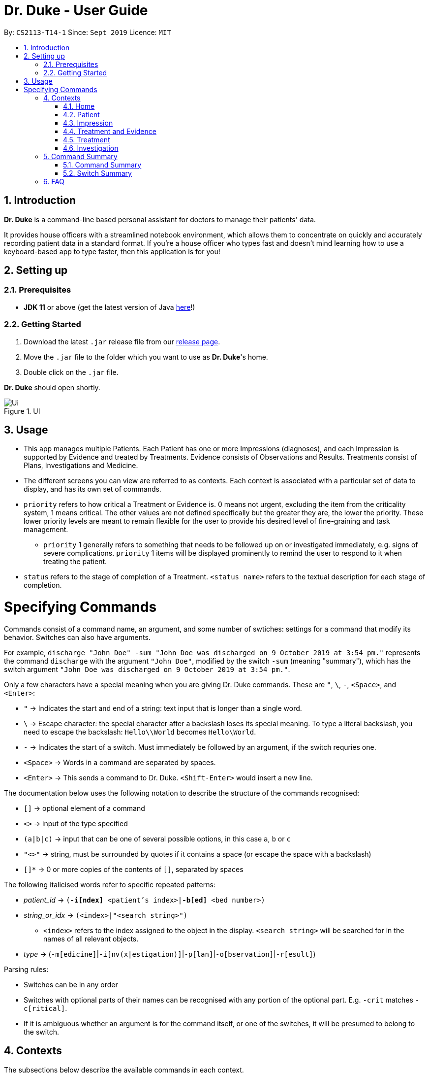 = Dr. Duke - User Guide
:site-section: DeveloperGuide
:toc:
:toc-title:
:toc-placement: preamble
:sectnums:
:imagesDir: images
:xrefstyle: full
:doctype: book
:repoURL: https://github.com/AY1920S1-CS2113-T14-1/main/tree/master

By: `CS2113-T14-1`      Since: `Sept 2019`      Licence: `MIT`

== Introduction

*Dr. Duke* is a command-line based personal assistant for doctors to manage their patients' data.

It provides house officers with a streamlined notebook environment, which allows them to concentrate on quickly and accurately recording patient data in a standard format.
If you're a house officer who types fast and doesn't mind learning how to use a keyboard-based app to type faster, then this application is for you!

== Setting up

=== Prerequisites

* *JDK 11* or above (get the latest version of Java https://www.oracle.com/technetwork/java/javase/downloads/index.html[here]!)

=== Getting Started

. Download the latest `.jar` release file from our https://github.com/AY1920S1-CS2113-T14-1/main/releases[release page].
. Move the `.jar` file to the folder which you want to use as *Dr. Duke*'s home.
. Double click on the `.jar` file.

*Dr. Duke* should open shortly.

.UI
image::Ui.png[]

== Usage

* This app manages multiple Patients.
Each Patient has one or more Impressions (diagnoses), and each Impression is supported by Evidence and treated by Treatments.
Evidence consists of Observations and Results.
Treatments consist of Plans, Investigations and Medicine.
* The different screens you can view are referred to as contexts.
Each context is associated with a particular set of data to display, and has its own set of commands.
* `priority` refers to how critical a Treatment or Evidence is. 0 means not urgent, excluding the item from the criticality system, 1 means critical.
The other values are not defined specifically but the greater they are, the lower the priority.
These lower priority levels are meant to remain flexible for the user to provide his desired level of fine-graining and task management.
** `priority` 1 generally refers to something that needs to be followed up on or investigated immediately, e.g. signs of severe complications. `priority` 1 items will be displayed prominently to remind the user to respond to it when treating the patient.
* `status` refers to the stage of completion of a Treatment. `<status name>` refers to the textual description for each stage of completion.

= Specifying Commands

Commands consist of a command name, an argument, and some number of swtiches: settings for a command that modify its behavior.
Switches can also have arguments.

For example, `discharge "John Doe" -sum "John Doe was discharged on 9 October 2019 at 3:54 pm."` represents the command `discharge` with the argument `"John Doe"`, modified by the switch `-sum` (meaning "summary"), which has the switch argument `"John Doe was discharged on 9 October 2019 at 3:54 pm."`.

Only a few characters have a special meaning when you are giving Dr. Duke commands.
These are `"`, `\`, `-`, `<Space>`, and `<Enter>`:

* `"` -> Indicates the start and end of a string: text input that is longer than a single word.
* `\` -> Escape character: the special character after a backslash loses its special meaning.
To type a literal backslash, you need to escape the backslash: `Hello\\World` becomes `Hello\World`.
* `-` -> Indicates the start of a switch.
Must immediately be followed by an argument, if the switch requries one.
* `<Space>` -> Words in a command are separated by spaces.
* `<Enter>` -> This sends a command to Dr. Duke. `<Shift-Enter>` would insert a new line.

The documentation below uses the following notation to describe the structure of the commands recognised:

* `[]` -> optional element of a command
* `<>` -> input of the type specified
* `(a|b|c)` -> input that can be one of several possible options, in this case `a`, `b` or `c`
* `"<>"` -> string, must be surrounded by quotes if it contains a space (or escape the space with a backslash)
* `[]*` -> 0 or more copies of the contents of `[]`, separated by spaces

The following italicised words refer to specific repeated patterns:

* _patient_id_ -> `(*-i[ndex]* <patient's index>|*-b[ed]* <bed number>)`
* _string_or_idx_ -> `(<index>|"<search string>")`
** `<index>` refers to the index assigned to the object in the display. `<search string>` will be searched for in the names of all relevant objects.
* _type_ -> (`-m[edicine]`|`-i[nv(x|estigation)]`|`-p[lan]`|`-o[bservation]`|`-r[esult]`)

Parsing rules:

* Switches can be in any order
* Switches with optional parts of their names can be recognised with any portion of the optional part. E.g. `-crit` matches `-c[ritical]`.
* If it is ambiguous whether an argument is for the command itself, or one of the switches, it will be presumed to belong to the switch.

== Contexts

The subsections below describe the available commands in each context.

=== Home [[home]]

Displays up to *150* indexed panels of `Patients`.
Each panel provides the user with a summary of the main details of a particular `Patient`.
They are as follows.

. Name
. Bed number
. Primary diagnosis
. Number of critical issues

==== `help` - Display a context-specific list of commands and options [[home-help]]

Format: `help`

_Available in:_ <<Home>>, <<Patient>>, <<Impression>>, <<Treatment and Evidence>>

This command is available in every context.
It functions essentially the same way, just with different commands.

==== `new` - Add a new Patient to the system

Format: `new *-n[ame]* "<name>" *-b[ed]* <bed number> *-a[llerg(y|ies)]* "<allergies>" *[<optional switch>]**`

Optional switches:

* `*-g[o]*`
* `*-h[eight]* <height>`
* `*-w[eight]* <weight>`
* `*-ag[e]* <age>`
* `*-num[ber]* <number>`
* `*-ad[dress]* "<address>"`
* `*-hi[story]* "<history>"`

The patient's name, bed number and allergies must be specified.
The other optional fields are set to undefined values by default.
The `*-g[o]*` switch opens the Patient's context for the newly added patient.

==== `open` - Go to a more detailed view of a particular Patient

Format: `open _patient_id_ *[-im[pression]]*`

If the optional `*-im[pression]*` switch is provided, access the <<impression, primary impression>> for that particular Patient.

// TODO
==== `find`

==== `history` - Add miscellaneous notes to a patient's history [[home-history]]

Format: `history _patient_id_ *-m[essage]* "<notes>" *[-r[ewrite]]*`

Quickly append notes to a patient's history.
If the optional `*-r[ewrite]*` command is provided, the patient's history will be rewritten instead.
This command is meant for quickly jotting down un-categorised information.
It is not for correcting serious mistakes that need the patient's entire history section to be written.

==== `discharge` - Generate a discharge report for the patient and delete him/her from the system [[home-discharge]]

Format: `discharge _patient_id_ *[-sum[mary]]* "<discharge summary>"]`

The discharge report contains all of the information being tracked regarding the Patient.
An optional discharge summary may be specified in the command to add additional information.
In v2.0, they will be <<home-archive, archived>>.

==== `undo` - Undo the previous command [v1.4] [[home-undo]]

Format: `undo <number of commands>`

_Available in:_ <<Home>>, <<Patient>>, <<Impression>>, <<Treatment and Evidence>>

You may undo up to the last 10 commands.
Only commands that affect the state of the system count against this limit (e.g. adding new Patients or editing data, not navigating across contexts).

==== `redo` - Redo a command that has been undone [v1.4] [[home-redo]]

Format: `redo <number of commands>`

_Available in:_ <<Home>>, <<Patient>>, <<Impression>>, <<Treatment and Evidence>>

After an <<home-undo, undo>> command is executed, any commands (other than `undo` or `redo`) sent will clear the `redo` stack.
The undone commands cannot be redone from that point onwards.

==== `critical` - Display all critical observations and plans of all patients [v2.0]

Format: `critical`

==== `archive` - Display all discharged patients [[home-archive]] [v2.0]

Format: `archive`

=== Patient [[patient]]

Shows a detailed view of a Patient, displaying in separate panels:

* All personal details
* A list of critical Treatments and Evidence (`priority` 1)
* A list of Investigations to follow up on (i.e. all current investigations; completed investigations should be stored as Results)
* Each Impression, with its name and an excerpt of its description, and the number of critical items and follow-up investigations associated with it

Inherits: <<home-help,`help`>>, <<home-undo,`undo`>>, <<home-redo,`redo`>>

==== `back` - Go back to previous context [[patient-back]]

Format: `back`

_Available in:_ <<Patient>>, <<Impression>>, <<Treatment and Evidence>>

This will go back to the context that the user came from.
A context stack will be maintained.

==== `up` - Go up to next-higher context [[patient-up]]

Format: `up`

_Available in:_ <<Patient>>, <<Impression>>, <<Treatment and Evidence>>

This will go to the context hierarchically above the user's context.
In this case, it will go back to <<Home>>.
For an <<Impression>>, it would go back to the <<Patient>> associated with it.

==== `new` - Add a new Impression to this Patient

Format: `new -n[ame] "<name>" -desc[ription] "<description>" [-g[o]]`

Opens the new Impression's context if `-g[o]` is specified.

==== `open` - Open a critical or Investigation item listed on the page, or an Impression

Format: `open ("<search string>"|-c[ritical] _string_or_idx_|-i[nv(x|estigation)] _string_or_idx_|-im[pression] _string_or_idx_)`

==== `edit` - Edit one of the details of the Patient [[patient-edit]]

Format: `edit [-app[end]] <switch> [<new value>] [<switch> [<new value>]]*`

If `<new value>` is not supplied, open a text box with the current value loaded inside, for the user to edit. `-app` will append `<new value>` to the current value for string-valued fields.

Switches and corresponding new value format:

* `-n[ame] "<name>"`
* `-b[ed] <bed number>`
* `-a[llerg(y|ies)] "<allergies>"`
* `-h[eight] <height>`
* `-w[eight] <weight>`
* `-ag[e] <age>`
* `-num[ber] <number>`
* `-ad[dress] "<address>"`
* `-hi[story] "<history>"`

==== `delete` - Delete a critical or Investigation item listed on the page, or an Impression

Format: `delete ("<search string>"|-c[ritical] _string_or_idx_|-i[nv(x|estigation)] _string_or_idx_|-im[pression] _string_or_idx_)`

==== `history` - Add miscellaneous notes to a patient's history

Format: `history <additional notes>`

Functionally the same as <<home-history,`history` in the Home context>>.

==== `primary` - Set a particular Impression as the primary Impression for the Patient

Format: `primary _string_or_idx_`

==== `find` - Find items matching certain criteria

Format: `find ["<search string>"][-im[pressions]] [_type_]* [-pri[ority] <priority>] [-sta[tus] ("<status name>"|<status idx>)]`

Display a list of all Impressions, Treatments and Evidence matching the criteria specified in the search.
If none of the `_type_` or `im[pression]` switches are used, all types of objects will be listed.
If at least one of them is listed, only objects whose type is used as a switch will be listed.

==== `discharge` - Generate a discharge report for the Patient and delete him from the system

Format: `discharge [-sum[mary] <discharge summary>]`

Functionally the same as <<home-discharge,`discharge` in the Home context>>.

==== `report` - Generate a text file containing all data on this patient [[patient-report]]

Format: `report`

Report will be generated in the format required by the hospital's internal systems.
In v2.0, the hospital's required format can be specified.

_Available in:_ <<Patient>>, <<Impression>>, <<Treatment and Evidence>>

==== `round` - Ward round mode [v2.0]

Format: `round`

_Available in:_ <<Patient>>, <<Impression>>, <<Treatment and Evidence>> [v2.0]

An input mode designed for maximum speed input.
Only the first word of the input, which should be a sequence of control characters, will determine where the input is directed.
Everything else will be treated as input.

=== Impression [[impression]]

Shows a detailed view of an Impression, displaying in separate panels:

* The name and full description of the Impression
* A list of Evidence for the Impression, sorted by default with critical items first
* A list of Treatments for the Impression, sorted by default with critical items first, followed by investigations that require follow-up
* A small panel with the patient's allergies

Inherits: <<home-help,`help`>>, <<patient-back,`back`>>, <<patient-up,`up`>>, <<patient-report,`report`>>, <<home-undo,`undo`>>, <<home-redo,`redo`>>

==== `new` - Add a new Treatment or Evidence item to this Impression

Format: `new _type_ <relevant switches> [-g[o]]`

Open the new Treatment or Evidence item's context if `-g[o]` is specified.
Relevant switches for various types are as follows.

[[type-table]]
[cols=2*,options="header"]
|===
|Type
|Relevant Switches

|`-m[edicine]`
a|
* `-n[ame] "<name>"` - Required
* `-sta[tus] ("<status name>"\|<status idx>)` - Default: 0 (not ordered)
* `-d[ose] "<dose>"` - Required
* `-da[te] "<start date>"` - Default: Today
* `-du[ration] "<duration of course>"` - Required
* `-pri[ority] <priority idx>` - Default: 0 (not urgent)

|`-i[nv(x\|estigation)]`
a|
* `-n[ame] "<name>"` - Required
* `-sta[tus] ("<status name>"\|<status idx>)` - Default: 0 (not ordered)
* `-sum[mary] "<summary>"` - Default: ""
* `-pri[ority] <priority idx>` - Default: 0 (not urgent)

|`-p[lan]`
a|
* `-n[ame] "<name>"` - Required
* `-sta[tus] ("<status name>"\|<status idx>)` - Default: 0 (not ordered)
* `-sum[mary] "<summary>"` - Default: ""
* `-pri[ority] <priority idx>` - Default: 0 (not urgent)

|`-o[bservation]`
a|
* `-n[ame] "<name>"` - Required
* `-sum[mary] "<summary>"` - Default: ""
* `-(subj[ective]\|obj[ective])` - Default: objective observations
* `-pri[ority] <priority idx>` - Default: 0 (not urgent)

|`-r[esult]`
a|
* `-n[ame] "<name>"` - Required
* `-sum[mary] "<summary>"` - Default: ""
* `-pri[ority] <priority idx>` - Default: 0 (not urgent)

|===

`<status name>` is a case-insensitive substring of the `statusArr` entry of that particular object, while `<status idx>` is its numerical representation.

==== `open` - Open a Treatment or Evidence item listed on this page

Format: `open ("<search string>"|-e[vidence] _string_or_idx_|-t[reatment] _string_or_idx_)`

This will open a new context for the specific Treatment or Evidence identified.

==== `edit` - Edit one of the details of the Impression

Format: `edit [-app[end]] [_type_ _string_or_idx_] <switch> [<new value>] [<switch> [<new value>]]`

If input without `_type_ _string_or_idx_`, the switches and corresponding new value formats are as follows:

* `-n[ame] "<name>"`
* `-desc[ription] "<description>"`

With an additional type switch, the command instead edits an associated Treatment or Evidence.
The possible values for `<switch>` and `<new value>` can be found in the associated <<type-table,table>> for `new`.

==== `delete` - Delete a Treatment or Evidence item listed on this page

Format: `delete ("<search string>"|-e[vidence] _string_or_idx_|-t[reatment] _string_or_idx_)`

==== `primary` - Set this Impression as the primary Impression for the Patient

Format: `primary`

==== `move` - Move a Treatment or Evidence to a different Impression

Format: `move ("<search string>"|-e[vidence] _string_or_idx_|-t[reatment] _string_or_idx_) [-im[pression] "<search string>"]`

If a Treatment or Evidence is assigned incorrectly, it can be moved to a different Impression via this command.
If the `-im[pression]` switch is not used to specify the Impression to move it to, a window listing all Impressions will appear, and the user can select the correct Impression using its list index.

==== `priority` - Mark a Treatment or Evidence as a certain priority level

Format: `priority ("<search string>"|-e[vidence] _string_or_idx_|-t[reatment] _string_or_idx_) -s <new priority>`

`<new priority>` must be a non-negative integer.

==== `status` - Update the completion status of a Treatment

Format: `status _string_or_idx_ [-s ("<status name>"|<status idx>)]`

If `-s` is not specified, `status` will be incremented by 1, unless it is at the maximum value.

==== `result` - Convert an Investigation that has been completed into a Result

Format: `result _string_or_idx_ -sum[mary] "<result summary>"`

_idx_ in this scope will refer to an index in the Treatment list.
The result summary will be appended to the Investigation summary.

==== `find` - Find items matching certain criteria

Format: `find ["<search string>"] [_type_]* [-pri[ority] <priority>] [-sta[tus] ("<status name>"|<status idx>)]`

Display a list of all Treatments and Evidence matching the criteria specified in the search.
If none of the `_type_` switches are used, all types of objects will be listed.
If at least one of them is listed, only objects whose type is used as a switch will be listed.

=== Treatment and Evidence

All Treatment and Evidence contexts (one for each type of Treatment and each type of Evidence) behave in essentially the same way: they display all their data in full.
This section will list the commands that they have in common.
Each individual Treatment and Evidence context is assumed to have all these commands, and all the commands in this inheritance list.

Inherits: <<home-help,`help`>>, <<patient-back,`back`>>, <<patient-up,`up`>>, <<patient-report,`report`>>, <<home-undo,`undo`>>, <<home-redo,`redo`>>

==== `edit` - Edit one of the details of the Treatment or Evidence

Format: `edit [-app[end]] <switch> [<new value>] [<switch> [<new value>]]`

The possible values for `<switch>` and `<new value>` can now be found in the <<type-table,table>> for `new` in the Impression context.

==== `move` - Move a Treatment or Evidence to a different Impression

Format: `move [-im[pression] "<search string>"]`

If a Treatment or Evidence is assigned incorrectly, it can be moved to a different Impression via this command.
If the `-im[pression]` switch is not used to specify the Impression to move it to, a window listing all Impressions will appear, and the user can select the correct Impression using its list index.

==== `priority` - Mark the Treatment or Evidence as a certain priority level

Format: `priority <new priority>`

`<new priority>` must be a non-negative integer.

=== Treatment

Contains everything in <<Treatment and Evidence>>.

==== `status` - Update the completion status of a Treatment

Format: `status [("<status name>"|<status idx>)]`

If no `<status name>` or `<status idx>` is specified, `status` will be incremented by 1, unless it is at the maximum value.

=== Investigation

Contains everything in <<Treatment and Evidence>>.

==== `result` - Convert the Investigation into a Result after completion

Format: `result -sum[mary] "<result summary>"`

The result summary will be appended to the Investigation summary.

== Command Summary

=== Command Summary

Summary of all the commands available in each context, for a more detailed description and associated switches, refer to section 1.

.Command summary
image::CommandSummary.png[]

=== Switch Summary

Summary of all the switches available for the diffrent commands.
For a more detailed description on how to use the switches with the diffrent commands, refer to section 1.

.Switch summary
image::SwitchSummary.png[]

== FAQ

*Q*: How can I continue working with the same data on a different computer? +
*A*: Install this application on the other computer.
All of your *Dr. Duke* data is stored persistently in the `data`
folder, and can be transferred without any configuration to the `data` folder of the new installation.
